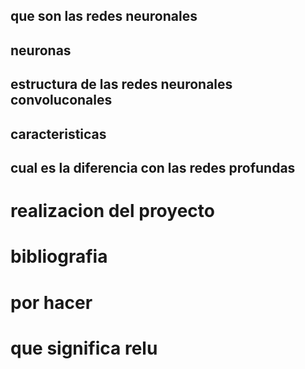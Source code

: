 ** que son las redes neuronales 
** neuronas 
** estructura de las redes neuronales convoluconales
** caracteristicas 
** cual es la diferencia con las redes profundas 

* realizacion del proyecto 

* bibliografia

* por hacer 
  
* que significa relu 
